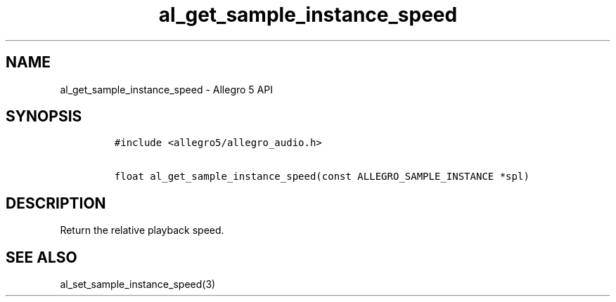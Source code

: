 .TH "al_get_sample_instance_speed" "3" "" "Allegro reference manual" ""
.SH NAME
.PP
al_get_sample_instance_speed \- Allegro 5 API
.SH SYNOPSIS
.IP
.nf
\f[C]
#include\ <allegro5/allegro_audio.h>

float\ al_get_sample_instance_speed(const\ ALLEGRO_SAMPLE_INSTANCE\ *spl)
\f[]
.fi
.SH DESCRIPTION
.PP
Return the relative playback speed.
.SH SEE ALSO
.PP
al_set_sample_instance_speed(3)
